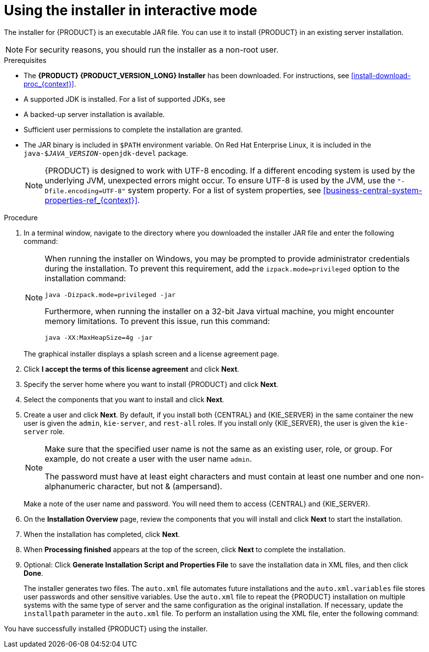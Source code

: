 [id='installer-run-proc_{context}']
= Using the installer in interactive mode

The installer for {PRODUCT} is an executable JAR file. You can use it to install {PRODUCT} in an existing
ifeval::["{context}" == "install-on-eap"]
{EAP} {EAP_VERSION}
endif::[]
ifeval::["{context}" == "install-on-jws"]
{JWS} {JWS_VERSION_LONG}
endif::[]
 server installation.

[NOTE]
====
For security reasons, you should run the installer as a non-root user.
====

.Prerequisites
* The *{PRODUCT} {PRODUCT_VERSION_LONG} Installer* has been downloaded. For instructions, see xref:install-download-proc_{context}[].
* A supported JDK is installed. For a list of supported JDKs, see 
ifdef::PAM[]
https://www.ibm.com/support/pages/node/6596919[{PRODUCT} 8 Supported Configurations].
endif::[]
ifdef::DM[]
https://access.redhat.com/articles/3354301[{PRODUCT} 7 Supported Configurations].
endif::[]
* A backed-up
ifeval::["{context}" == "install-on-eap"]
{EAP} {EAP_VERSION}
endif::[]
ifeval::["{context}" == "install-on-jws"]
{JWS} {JWS_VERSION_LONG}
endif::[]
 server installation is available.
* Sufficient user permissions to complete the installation are granted.
+
ifeval::["{context}" == "install-on-jws"]
[NOTE]
====
Ensure that you are logged in with a user that has write permission for Tomcat.
====
endif::[]
* The JAR binary is included in `$PATH` environment variable. On Red Hat Enterprise Linux, it is included in the `java-$_JAVA_VERSION_-openjdk-devel` package.
+
[NOTE]
====
{PRODUCT} is designed to work with UTF-8 encoding. If a different encoding system is used by the underlying JVM, unexpected errors might occur. To ensure UTF-8 is used by the JVM, use the `"-Dfile.encoding=UTF-8"` system property. For a list of system properties, see xref:business-central-system-properties-ref_{context}[].
====

.Procedure
. In a terminal window, navigate to the directory where you downloaded the installer JAR file and enter the following command:
+
[source,subs="attributes+"]
----
ifdef::PAM[]
java -jar {PRODUCT_INIT}-{PRODUCT_VERSION}-UPD.jar
endif::PAM[]
ifdef::DM[]
java -jar {PRODUCT_INIT}-{PRODUCT_VERSION}-UPD.jar
endif::DM[]
----
+
[NOTE]
====
When running the installer on Windows, you may be prompted to provide administrator credentials during the installation. To prevent this requirement, add the `izpack.mode=privileged` option to the installation command:
[source,subs="attributes+"]
----
java -Dizpack.mode=privileged -jar
ifdef::PAM[]
{PRODUCT_INIT}-{PRODUCT_VERSION}-UPD.jar
endif::PAM[]
ifdef::DM[]
{PRODUCT_INIT}-{PRODUCT_VERSION}-UPD.jar
endif::DM[]
----
Furthermore, when running the installer on a 32-bit Java virtual machine, you might encounter memory limitations. To prevent this issue, run this command:
[source,subs="attributes+"]
----
java -XX:MaxHeapSize=4g -jar
ifdef::PAM[]
{PRODUCT_INIT}-{PRODUCT_VERSION}-UPD.jar
endif::PAM[]
ifdef::DM[]
{PRODUCT_INIT}-{PRODUCT_VERSION}-UPD.jar
endif::DM[]
----
====
+
The graphical installer displays a splash screen and a license agreement page.
. Click *I accept the terms of this license agreement* and click *Next*.
. Specify the
ifeval::["{context}" == "install-on-eap"]
{EAP} {EAP_VERSION}
endif::[]
ifeval::["{context}" == "install-on-jws"]
{JWS} {JWS_VERSION_LONG}
endif::[]
server home where you want to install {PRODUCT} and click *Next*.
. Select the components that you want to install and click *Next*.
+
ifeval::["{context}" == "install-on-jws"]
You cannot install {CENTRAL} on {JWS}. You can only install it on {EAP}. However, you can install {KIE_SERVER} and the {HEADLESS_CONTROLLER} on {JWS}. The {HEADLESS_CONTROLLER} is used to manage {KIE_SERVER}. Install the {HEADLESS_CONTROLLER} if you plan to manage multiple {KIE_SERVER} instances.
endif::[]
ifeval::["{context}" == "install-on-eap"]
[NOTE]
====
You can install {CENTRAL} and {KIE_SERVER} on the same server. However, you should install {CENTRAL} and {KIE_SERVER} on different servers in production environments. To do this, run the installer twice.
====
+
endif::[]
. Create a user and click *Next*.  By default, if you install both {CENTRAL} and {KIE_SERVER} in the same container the new user is given the `admin`, `kie-server`, and `rest-all` roles. If you install only {KIE_SERVER}, the user is given the `kie-server` role.
ifeval::["{context}" == "install-on-jws"]
The `kie-server` role is required to access {KIE_SERVER} REST capabilities.
endif::[]
ifeval::["{context}" == "install-on-eap"]
 To select another role, deselect `admin`. For information about roles, see <<roles-users-con_install-on-eap>>.
endif::[]

+
[NOTE]
====
Make sure that the specified user name is not the same as an existing user, role, or group. For example, do not create a user with the user name `admin`.

The password must have at least eight characters and must contain at least one number and one non-alphanumeric character, but not & (ampersand).
====
+
Make a note of the user name and password. You will need them to access {CENTRAL} and {KIE_SERVER}.
. On the *Installation Overview* page, review the components that you will install and click *Next* to start the installation.

. When the installation has completed, click *Next*.

ifdef::PAM[]
. If {KIE_SERVER} is installed, the *Configure Runtime* step appears under *Component Installation*. On the *Configure Runtime Environment* page, choose to perform the default installation or perform an advanced configuration.
+
If you choose *Perform advanced configuration*, you can
choose to configure database settings or customize certain {KIE_SERVER} options.
+
. If you selected *Customize database settings*, on the *JDBC Drive Configuration* page specify a data source JDBC driver vendor, select one or more driver JAR files, and click *Next*.
+
A data source is an object that enables a Java Database Connectivity (JDBC) client, such as an application server, to establish a connection with a database. Applications look up the data source on the Java Naming and Directory Interface (JNDI) tree or in the local application context and request a database connection to retrieve data. You must configure data sources for {KIE_SERVER} to ensure correct data exchange between the servers and the designated database.
+
. If you selected *Customize {KIE_SERVER} properties*, on the *{KIE_SERVER} Properties Configuration* page change any of the following properties:
+
* Change the value of *{KIE_SERVER} ID* to change the name of the {KIE_SERVER} property.
ifeval::["{context}" == "install-on-eap"]
* Change the value of *Controller URL* to change the URL of the {HEADLESS_CONTROLLER}.
endif::[]
* Deselect any {KIE_SERVER} functions that you want to disable.
+
. Click *Next* to configure the runtime environment.
endif::[]
. When *Processing finished* appears at the top of the screen, click *Next* to complete the installation.
. Optional: Click *Generate Installation Script and Properties File* to save the installation data in XML files, and then click *Done*.
+
The installer generates two files. The `auto.xml` file automates future installations and the `auto.xml.variables` file stores user passwords and other sensitive variables.
Use the `auto.xml` file to repeat the {PRODUCT} installation on multiple systems with the same type of server and the same configuration as the original installation. If necessary, update the `installpath` parameter in the `auto.xml` file. To perform an installation using the XML file, enter the following command: 
+
[source,subs="attributes+"]
----
ifdef::PAM[]
java -jar {PRODUCT_INIT}-{PRODUCT_VERSION}-UPD.jar <path-to-auto.xml-file>
endif::PAM[]
ifdef::DM[]
java -jar {PRODUCT_INIT}-{PRODUCT_VERSION}-UPD.jar <path-to-auto.xml-file>
endif::DM[]
----

You have successfully installed {PRODUCT} using the installer.
ifdef::PAM[]
If you installed only {CENTRAL}, repeat these steps to install {KIE_SERVER} on a separate server.
endif::PAM[]

ifdef::PAM[]

[NOTE]
====
If you use Microsoft SQL Server, make sure you have configured applicable transaction isolation for your database. If you do not, you may experience deadlocks. The recommended configuration is to turn on `ALLOW_SNAPSHOT_ISOLATION` and `READ_COMMITTED_SNAPSHOT` by entering the following statements:

[source]
----
ALTER DATABASE <DBNAME> SET ALLOW_SNAPSHOT_ISOLATION ON
ALTER DATABASE <DBNAME> SET READ_COMMITTED_SNAPSHOT ON
----
====

endif::PAM[]
